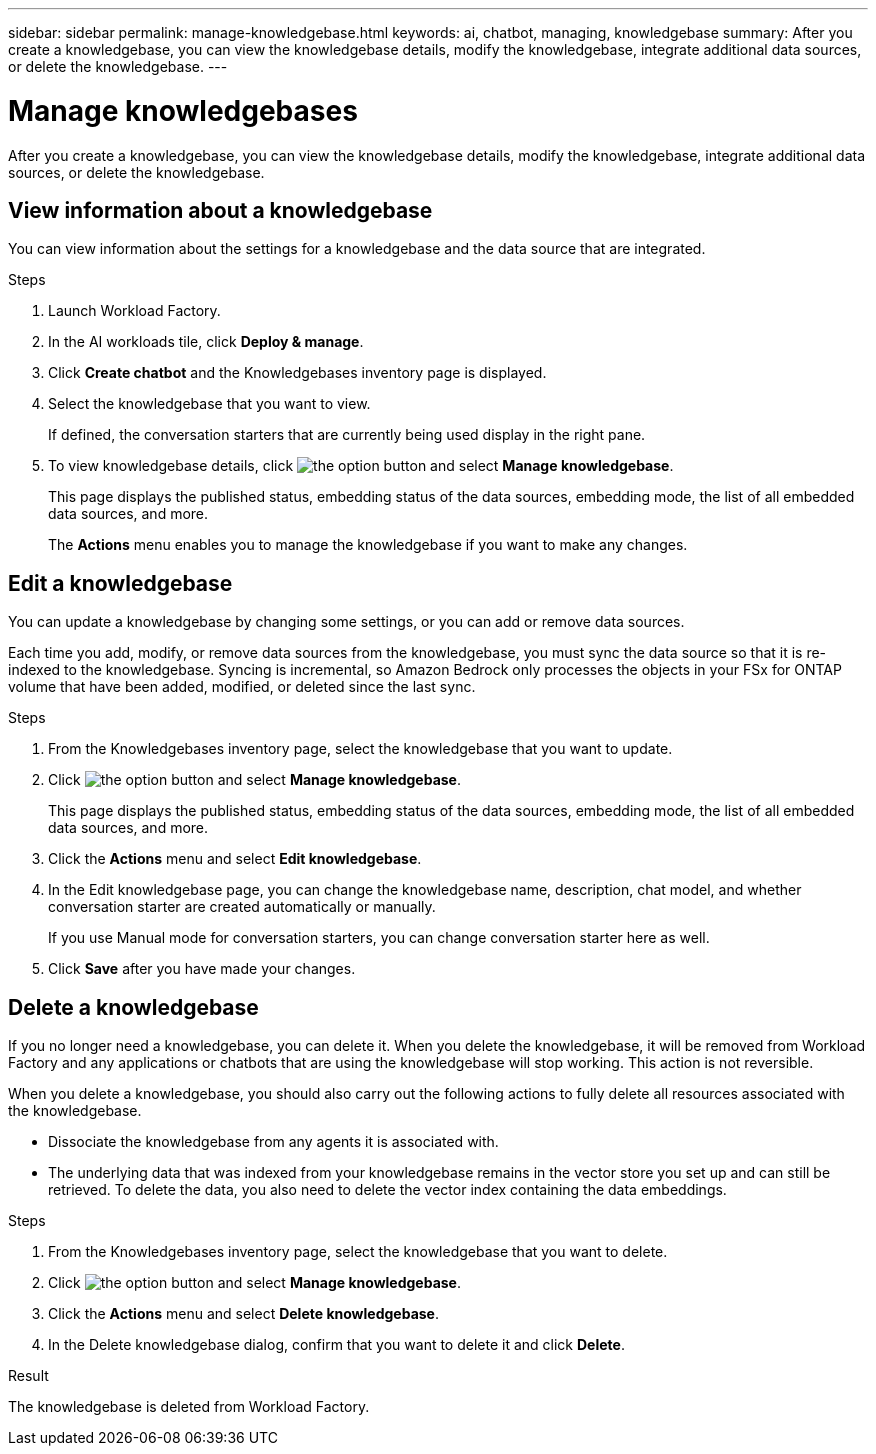 ---
sidebar: sidebar
permalink: manage-knowledgebase.html
keywords: ai, chatbot, managing, knowledgebase
summary: After you create a knowledgebase, you can view the knowledgebase details, modify the knowledgebase, integrate additional data sources, or delete the knowledgebase.
---

= Manage knowledgebases
:icons: font
:imagesdir: ./media/

[.lead]
After you create a knowledgebase, you can view the knowledgebase details, modify the knowledgebase, integrate additional data sources, or delete the knowledgebase.

== View information about a knowledgebase

You can view information about the settings for a knowledgebase and the data source that are integrated.

.Steps

. Launch Workload Factory.

. In the AI workloads tile, click *Deploy & manage*. 

. Click *Create chatbot* and the Knowledgebases inventory page is displayed.

. Select the knowledgebase that you want to view.
+
If defined, the conversation starters that are currently being used display in the right pane.

. To view knowledgebase details, click image:icon-action.png[the option button] and select *Manage knowledgebase*.
+
This page displays the published status, embedding status of the data sources, embedding mode, the list of all embedded data sources, and more.
+
The *Actions* menu enables you to manage the knowledgebase if you want to make any changes.

== Edit a knowledgebase

You can update a knowledgebase by changing some settings, or you can add or remove data sources.

Each time you add, modify, or remove data sources from the knowledgebase, you must sync the data source so that it is re-indexed to the knowledgebase. Syncing is incremental, so Amazon Bedrock only processes the objects in your FSx for ONTAP volume that have been added, modified, or deleted since the last sync.

.Steps

. From the Knowledgebases inventory page, select the knowledgebase that you want to update.

. Click image:icon-action.png[the option button] and select *Manage knowledgebase*.
+
This page displays the published status, embedding status of the data sources, embedding mode, the list of all embedded data sources, and more.

. Click the *Actions* menu and select *Edit knowledgebase*.

. In the Edit knowledgebase page, you can change the knowledgebase name, description, chat model, and whether conversation starter are created automatically or manually.
+
If you use Manual mode for conversation starters, you can change conversation starter here as well.

. Click *Save* after you have made your changes.

== Delete a knowledgebase

If you no longer need a knowledgebase, you can delete it. When you delete the knowledgebase, it will be removed from Workload Factory and any applications or chatbots that are using the knowledgebase will stop working. This action is not reversible.

When you delete a knowledgebase, you should also carry out the following actions to fully delete all resources associated with the knowledgebase.

* Dissociate the knowledgebase from any agents it is associated with.
* The underlying data that was indexed from your knowledgebase remains in the vector store you set up and can still be retrieved. To delete the data, you also need to delete the vector index containing the data embeddings.

.Steps

. From the Knowledgebases inventory page, select the knowledgebase that you want to delete.

. Click image:icon-action.png[the option button] and select *Manage knowledgebase*.

. Click the *Actions* menu and select *Delete knowledgebase*.

. In the Delete knowledgebase dialog, confirm that you want to delete it and click *Delete*.

.Result

The knowledgebase is deleted from Workload Factory.
